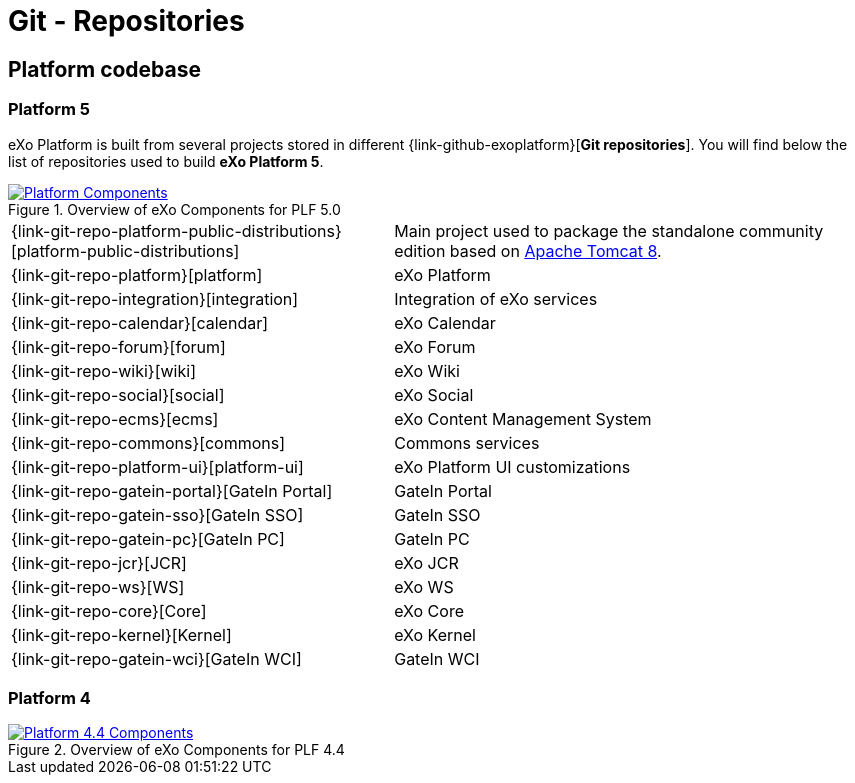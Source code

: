 = Git - Repositories
:imagesdir: ../../images

== Platform codebase

=== Platform 5

eXo Platform is built from several projects stored in different {link-github-exoplatform}[*Git repositories*].
You will find below the list of repositories used to build *eXo Platform 5*.

[[plf_components]]
.Overview of eXo Components for PLF 5.0
image::plf5-components.png[Platform Components, align=center, link={imagesdir}/plf5-components.png]

[horizontal]
{link-git-repo-platform-public-distributions}[platform-public-distributions]:: Main project used to package the standalone community edition based on http://tomcat.apache.org[Apache Tomcat 8].
{link-git-repo-platform}[platform]:: eXo Platform
{link-git-repo-integration}[integration]:: Integration of eXo services
{link-git-repo-calendar}[calendar]:: eXo Calendar
{link-git-repo-forum}[forum]:: eXo Forum
{link-git-repo-wiki}[wiki]:: eXo Wiki
{link-git-repo-social}[social]:: eXo Social
{link-git-repo-ecms}[ecms]:: eXo Content Management System
{link-git-repo-commons}[commons]:: Commons services
{link-git-repo-platform-ui}[platform-ui]:: eXo Platform UI customizations
{link-git-repo-gatein-portal}[GateIn Portal]:: GateIn Portal
{link-git-repo-gatein-sso}[GateIn SSO]:: GateIn SSO
{link-git-repo-gatein-pc}[GateIn PC]:: GateIn PC
{link-git-repo-jcr}[JCR]:: eXo JCR
{link-git-repo-ws}[WS]:: eXo WS
{link-git-repo-core}[Core]:: eXo Core
{link-git-repo-kernel}[Kernel]:: eXo Kernel
{link-git-repo-gatein-wci}[GateIn WCI]:: GateIn WCI

=== Platform 4

[[plf_components]]
.Overview of eXo Components for PLF 4.4
image::plf4-components.png[Platform 4.4 Components, align=center, link={imagesdir}/plf4-components.png]
